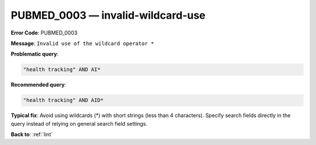 .. _PUBMED_0003:

PUBMED_0003 — invalid-wildcard-use
==================================

**Error Code**: PUBMED_0003

**Message**: ``Invalid use of the wildcard operator *``

**Problematic query**:

.. code-block:: text

    "health tracking" AND AI*

**Recommended query**:

.. code-block:: text

    "health tracking" AND AID*

**Typical fix**: Avoid using wildcards (*) with short strings (less than 4 characters). Specify search fields directly in the query instead of relying on general search field settings.

**Back to**: :ref:`lint`
